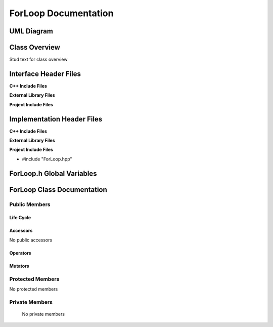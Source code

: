 .. _ForLoop class target:

.. default-domain:: cpp

.. namespace:: __Namespace__

#####################
ForLoop Documentation
#####################

===========
UML Diagram
===========

.. image ../Diagrams/StudClass.png

==============
Class Overview
==============

Stud text for class overview

======================
Interface Header Files
======================

**C++ Include Files**

**External Library Files**

**Project Include Files**

===========================
Implementation Header Files
===========================

**C++ Include Files**

**External Library Files**

**Project Include Files**

* #include "ForLoop.hpp"

============================
ForLoop.h Global Variables
============================

=============================
ForLoop Class Documentation
=============================

.. class:: ForLoop final

--------------
Public Members
--------------

^^^^^^^^^^
Life Cycle
^^^^^^^^^^

.. function:: ForLoop::ForLoop()

   The default constructor.

.. function:: ForLoop::ForLoop( const ForLoop &other )

    The copy constructor.

.. function:: ForLoop::ForLoop(ForLoop && other) 

    The copy-move constructor.

.. function:: ForLoop::~ForLoop()=0

    The destructor.

^^^^^^^^^
Accessors
^^^^^^^^^

No public accessors

^^^^^^^^^
Operators
^^^^^^^^^

.. function:: ForLoop& ForLoop::operator=( ForLoop const & other)

    The assignment operator.

.. function:: ForLoop& ForLoop::operator=( ForLoop && other)

    The assignment-move operator.

^^^^^^^^
Mutators
^^^^^^^^

-----------------
Protected Members
-----------------

No protected members

.. Commented out. 
.. ^^^^^^^^^^
.. Life Cycle
.. ^^^^^^^^^^
..
.. ^^^^^^^^^
.. Accessors
.. ^^^^^^^^^
.. 
.. ^^^^^^^^^
.. Operators
.. ^^^^^^^^^
.. 
.. ^^^^^^^^^
.. Mutators
.. ^^^^^^^^^
.. 
.. ^^^^^^^^^^^^
.. Data Members
.. ^^^^^^^^^^^^

---------------
Private Members
---------------

    No private members

.. Commented out. 
.. ^^^^^^^^^^
.. Life Cycle
.. ^^^^^^^^^^
..
.. ^^^^^^^^^
.. Accessors
.. ^^^^^^^^^
.. 
.. ^^^^^^^^^
.. Operators
.. ^^^^^^^^^
.. 
.. ^^^^^^^^^
.. Mutators
.. ^^^^^^^^^
.. 
.. ^^^^^^^^^^^^
.. Data Members
.. ^^^^^^^^^^^^

